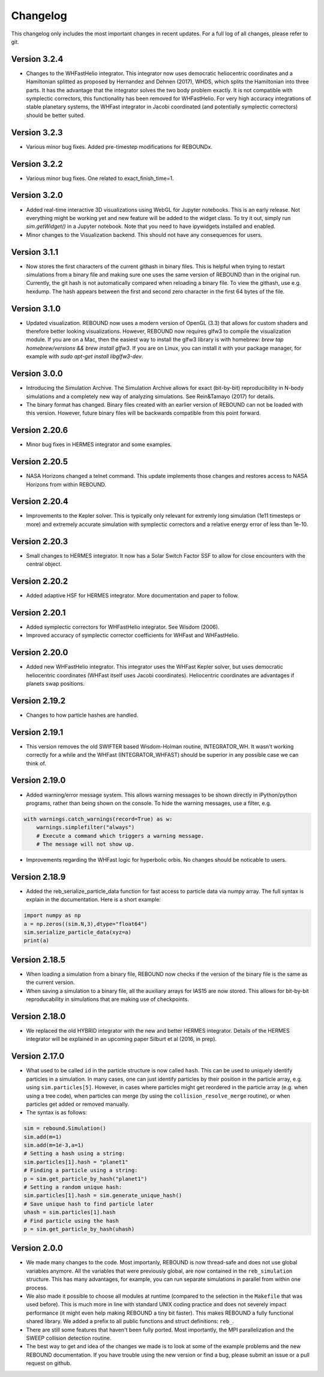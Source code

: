 Changelog
=========

This changelog only includes the most important changes in recent updates. For a full log of all changes, please refer to git.

Version 3.2.4
--------------
* Changes to the WHFastHelio integrator. This integrator now uses democratic heliocentric coordinates and a Hamiltonian splitted as proposed by Hernandez and Dehnen (2017), WHDS, which splits the Hamiltonian into three parts. It has the advantage that the integrator solves the two body problem exactly. It is not compatible with symplectic correctors, this functionality has been removed for WHFastHelio. For very high accuracy integrations of stable planetary systems, the WHFast integrator in Jacobi coordinated (and potentially symplectic correctors) should be better suited.  

Version 3.2.3
--------------
* Various minor bug fixes. Added pre-timestep modifications for REBOUNDx. 

Version 3.2.2
--------------
* Various minor bug fixes. One related to exact_finish_time=1. 

Version 3.2.0
--------------
* Added real-time interactive 3D visualizations using WebGL for Jupyter notebooks. This is an early release. Not everything might be working yet and new feature will be added to the widget class. To try it out, simply run `sim.getWidget()` in a Jupyter notebook. Note that you need to have ipywidgets installed and enabled. 
* Minor changes to the Visualization backend. This should not have any consequences for users.


Version 3.1.1
--------------
* Now stores the first characters of the current githash in binary files. This is helpful when trying to restart simulations from a binary file and making sure one uses the same version of REBOUND than in the original run. Currently, the git hash is not automatically compared when reloading a binary file. To view the githash, use e.g. hexdump. The hash appears between the first and second zero character in the first 64 bytes of the file. 

Version 3.1.0
--------------
* Updated visualization. REBOUND now uses a modern version of OpenGL (3.3) that allows for custom shaders and therefore better looking visualizations. However, REBOUND now requires glfw3 to compile the visualization module. If you are on a Mac, then the easiest way to install the glfw3 library is with homebrew: `brew tap homebrew/versions && brew install glfw3`. If you are on Linux, you can install it with your package manager, for example with `sudo apt-get install libglfw3-dev`. 

Version 3.0.0
--------------
* Introducing the Simulation Archive. The Simulation Archive allows for exact (bit-by-bit) reproducibility in N-body simulations and a completely new way of analyzing simulations. See Rein&Tamayo (2017) for details.
* The binary format has changed. Binary files created with an earlier version of REBOUND can not be loaded with this version. However, future binary files will be backwards compatible from this point forward.


Version 2.20.6
--------------
* Minor bug fixes in HERMES integrator and some examples.

Version 2.20.5
--------------
* NASA Horizons changed a telnet command. This update implements those changes and restores access to NASA Horizons from within REBOUND.

Version 2.20.4
--------------
* Improvements to the Kepler solver. This is typically only relevant for extremly long simulation (1e11 timesteps or more) and extremely accurate simulation with symplectic correctors and a relative energy error of less than 1e-10.

Version 2.20.3
--------------
* Small changes to HERMES integrator. It now has a Solar Switch Factor SSF to allow for close encounters with the central object. 

Version 2.20.2
--------------
* Added adaptive HSF for HERMES integrator. More documentation and paper to follow. 

Version 2.20.1
--------------
* Added symplectic correctors for WHFastHelio integrator. See Wisdom (2006). 
* Improved accuracy of symplectic corrector coefficients for WHFast and WHFastHelio.

Version 2.20.0
--------------
* Added new WHFastHelio integrator. This integrator uses the WHFast Kepler solver, but uses democratic heliocentric coordinates (WHFast itself uses Jacobi coordinates). Heliocentric coordinates are advantages if planets swap positions. 

Version 2.19.2
--------------
* Changes to how particle hashes are handled.

Version 2.19.1
--------------
* This version removes the old SWIFTER based Wisdom-Holman routine, INTEGRATOR_WH. It wasn't working correctly for a while and the WHFast (INTEGRATOR_WHFAST) should be superior in any possible case we can think of. 

Version 2.19.0
--------------
* Added warning/error message system. This allows warning messages to be shown directly in iPython/python programs, rather than being shown on the console. To hide the warning messages, use a filter, e.g.
.. code::  python
    
   with warnings.catch_warnings(record=True) as w:
       warnings.simplefilter("always")
       # Execute a command which triggers a warning message.
       # The message will not show up.
* Improvements regarding the WHFast logic for hyperbolic orbis. No changes should be noticable to users.

Version 2.18.9
--------------
* Added the reb_serialize_particle_data function for fast access to particle data via numpy array. The full syntax is explain in the documentation. Here is a short example: 
.. code:: python
   
   import numpy as np
   a = np.zeros((sim.N,3),dtype="float64")
   sim.serialize_particle_data(xyz=a)
   print(a)


Version 2.18.5
--------------
* When loading a simulation from a binary file, REBOUND now checks if the version of the binary file is the same as the current version. 
* When saving a simulation to a binary file, all the auxiliary arrays for IAS15 are now stored. This allows for bit-by-bit reproducability in simulations that are making use of checkpoints.


Version 2.18.0
--------------
* We replaced the old HYBRID integrator with the new and better HERMES integrator. Details of the HERMES integrator will be explained in an upcoming paper Silburt et al (2016, in prep). 

Version 2.17.0
--------------

* What used to be called ``id`` in the particle structure is now called ``hash``. This can be used to uniquely identify particles in a simulation. In many cases, one can just identify particles by their position in the particle array, e.g. using ``sim.particles[5]``. However, in cases where particles might get reordered in the particle array (e.g. when using a tree code), when particles can merge (by using the ``collision_resolve_merge`` routine), or when particles get added or removed manually.
* The syntax is as follows:
.. code:: python
   
   sim = rebound.Simulation()
   sim.add(m=1)
   sim.add(m=1e-3,a=1)
   # Setting a hash using a string:
   sim.particles[1].hash = "planet1"
   # Finding a particle using a string:
   p = sim.get_particle_by_hash("planet1")
   # Setting a random unique hash:
   sim.particles[1].hash = sim.generate_unique_hash() 
   # Save unique hash to find particle later
   uhash = sim.particles[1].hash
   # Find particle using the hash
   p = sim.get_particle_by_hash(uhash)
   


Version 2.0.0
-------------

* We made many changes to the code. Most importanly, REBOUND is now thread-safe and does not use global variables anymore. All the variables that were previously global, are now contained in the ``reb_simulation`` structure. This has many advantages, for example, you can run separate simulations in parallel from within one process.
* We also made it possible to choose all modules at runtime (compared to the selection in the ``Makefile`` that was used before). This is much more in line with standard UNIX coding practice and does not severely impact performance (it might even help making REBOUND a tiny bit faster). This makes REBOUND a fully functional shared library. We added a prefix to all public functions and struct definitions: ``reb_``.
* There are still some features that haven't been fully ported. Most importantly, the MPI parallelization and the SWEEP collision detection routine. 
* The best way to get and idea of the changes we made is to look at some of the example problems and the new REBOUND documentation. If you have trouble using the new version or find a bug, please submit an issue or a pull request on github. 


